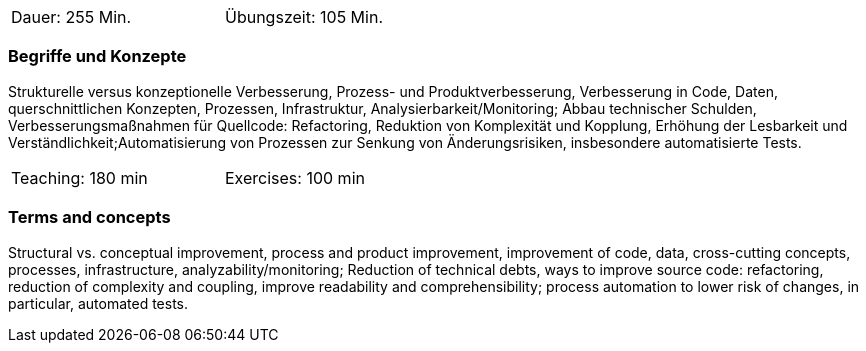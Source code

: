 // tag::DE[]
[width=50%]
|===
| Dauer: 255  Min. | Übungszeit: 105 Min.
|===

=== Begriffe und Konzepte
Strukturelle versus konzeptionelle Verbesserung, Prozess- und Produktverbesserung,
Verbesserung in Code, Daten, querschnittlichen Konzepten, Prozessen, Infrastruktur, Analysierbarkeit/Monitoring;
Abbau technischer Schulden, Verbesserungsmaßnahmen für Quellcode: Refactoring, Reduktion von Komplexität und Kopplung,
Erhöhung der Lesbarkeit und Verständlichkeit;Automatisierung von Prozessen zur Senkung von Änderungsrisiken, insbesondere automatisierte Tests.


// end::DE[]

// tag::EN[]
[width=50%]
|===
| Teaching: 180 min | Exercises: 100 min
|===

=== Terms and concepts
Structural vs. conceptual improvement, process and product improvement, improvement of code, data, cross-cutting concepts, processes, infrastructure, analyzability/monitoring;
Reduction of technical debts, ways to improve source code: refactoring, reduction of complexity and coupling,
improve readability and comprehensibility; process automation to lower risk of changes, in particular, automated tests.

// end::EN[]
